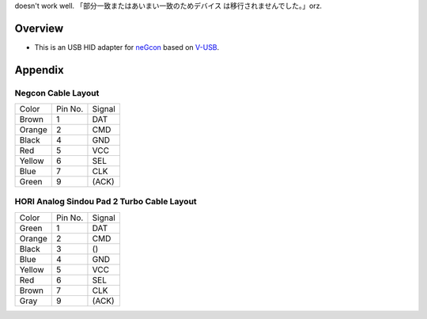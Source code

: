 doesn't work well. 「部分一致またはあいまい一致のためデバイス は移行されませんでした。」orz.

Overview
========

* This is an USB HID adapter for `neGcon`_ based on `V-USB`_.

.. _neGcon: http://en.wikipedia.org/wiki/NeGcon
.. _V-USB: http://www.obdev.at/products/vusb/index.html


Appendix
========

Negcon Cable Layout
-------------------

====== ======= ======
Color  Pin No. Signal
------ ------- ------
Brown  1       DAT
Orange 2       CMD
Black  4       GND
Red    5       VCC
Yellow 6       SEL
Blue   7       CLK
Green  9       (ACK)
====== ======= ======

HORI Analog Sindou Pad 2 Turbo Cable Layout
-------------------------------------------

====== ======= ======
Color  Pin No. Signal
------ ------- ------
Green  1       DAT
Orange 2       CMD
Black  3       ()
Blue   4       GND
Yellow 5       VCC
Red    6       SEL
Brown  7       CLK
Gray   9       (ACK)
====== ======= ======

